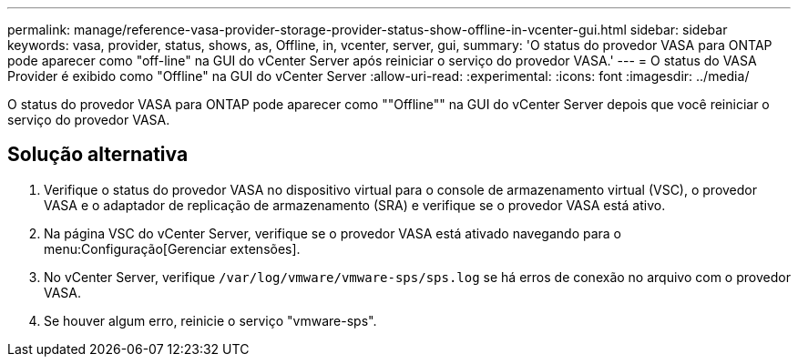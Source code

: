 ---
permalink: manage/reference-vasa-provider-storage-provider-status-show-offline-in-vcenter-gui.html 
sidebar: sidebar 
keywords: vasa, provider, status, shows, as, Offline, in, vcenter, server, gui, 
summary: 'O status do provedor VASA para ONTAP pode aparecer como "off-line" na GUI do vCenter Server após reiniciar o serviço do provedor VASA.' 
---
= O status do VASA Provider é exibido como "Offline" na GUI do vCenter Server
:allow-uri-read: 
:experimental: 
:icons: font
:imagesdir: ../media/


[role="lead"]
O status do provedor VASA para ONTAP pode aparecer como ""Offline"" na GUI do vCenter Server depois que você reiniciar o serviço do provedor VASA.



== Solução alternativa

. Verifique o status do provedor VASA no dispositivo virtual para o console de armazenamento virtual (VSC), o provedor VASA e o adaptador de replicação de armazenamento (SRA) e verifique se o provedor VASA está ativo.
. Na página VSC do vCenter Server, verifique se o provedor VASA está ativado navegando para o menu:Configuração[Gerenciar extensões].
. No vCenter Server, verifique `/var/log/vmware/vmware-sps/sps.log` se há erros de conexão no arquivo com o provedor VASA.
. Se houver algum erro, reinicie o serviço "vmware-sps".


